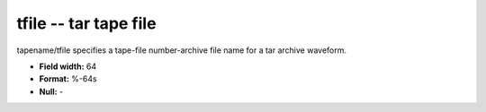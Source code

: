 .. _css3.0-tfile_attributes:

**tfile** -- tar tape file
--------------------------

tapename/tfile specifies a tape-file number-archive file
name for a tar archive waveform.

* **Field width:** 64
* **Format:** %-64s
* **Null:** -
